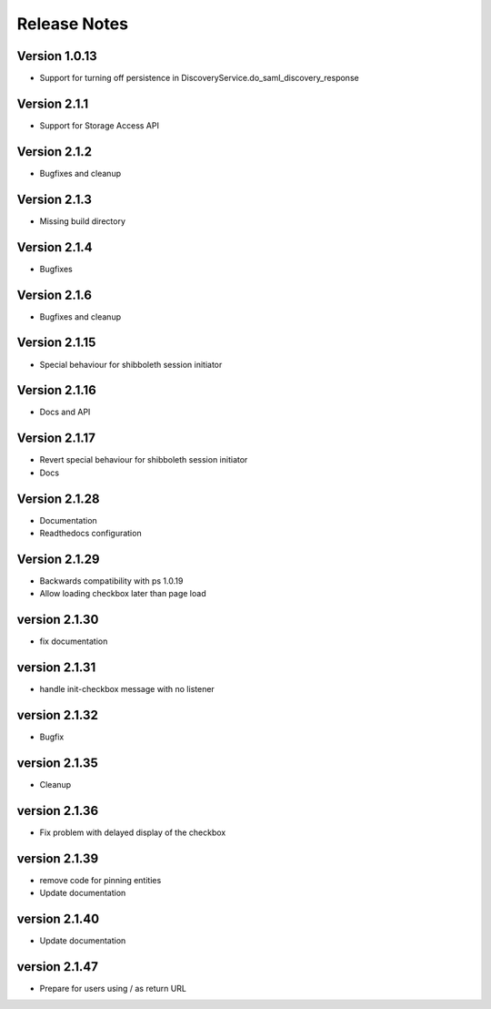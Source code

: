 Release Notes
=============

Version 1.0.13
-------------

* Support for turning off persistence in DiscoveryService.do_saml_discovery_response

Version 2.1.1
-------------

* Support for Storage Access API

Version 2.1.2
-------------

* Bugfixes and cleanup

Version 2.1.3
-------------

* Missing build directory

Version 2.1.4
-------------

* Bugfixes

Version 2.1.6
-------------

* Bugfixes and cleanup

Version 2.1.15
--------------

* Special behaviour for shibboleth session initiator

Version 2.1.16
--------------

* Docs and API

Version 2.1.17
--------------

* Revert special behaviour for shibboleth session initiator
* Docs

Version 2.1.28
--------------

* Documentation
* Readthedocs configuration

Version 2.1.29
--------------

* Backwards compatibility with ps 1.0.19
* Allow loading checkbox later than page load

version 2.1.30
--------------

* fix documentation

version 2.1.31
--------------

* handle init-checkbox message with no listener

version 2.1.32
--------------

* Bugfix

version 2.1.35
--------------

* Cleanup

version 2.1.36
--------------

* Fix problem with delayed display of the checkbox

version 2.1.39
--------------

* remove code for pinning entities
* Update documentation

version 2.1.40
--------------

* Update documentation

version 2.1.47
--------------

* Prepare for users using / as return URL
